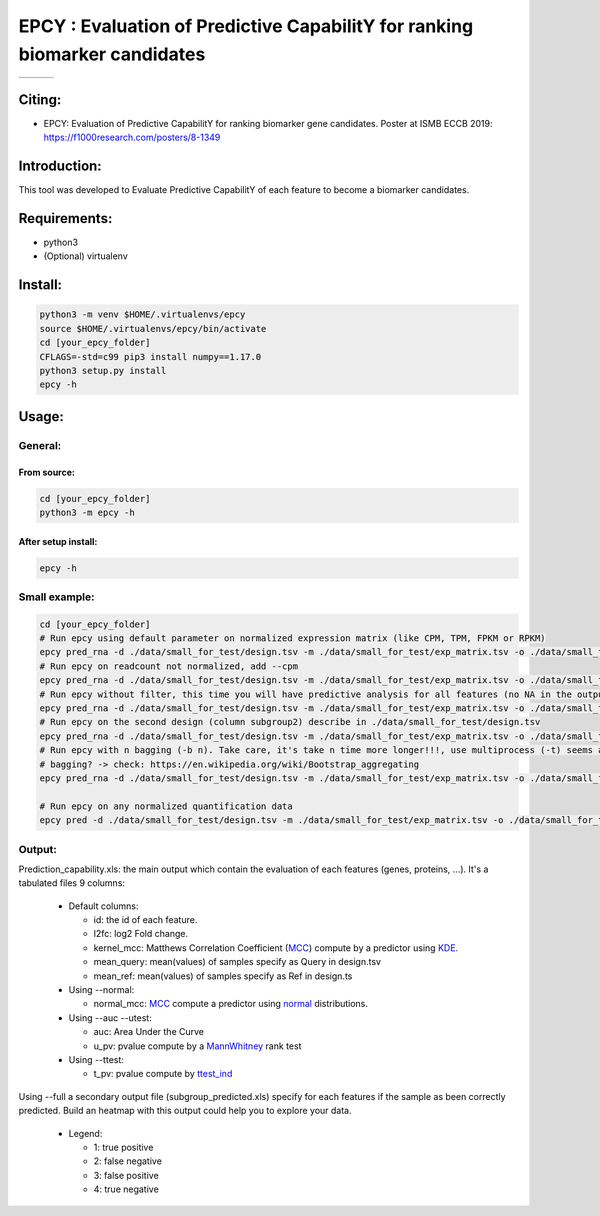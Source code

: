 =============================================================================
EPCY :  Evaluation of Predictive CapabilitY for ranking biomarker candidates
=============================================================================

+------------------------------------------------------------------+-------------------------------------------------------------------+-------------------------------------------------------------------------------+
| .. image:: https://img.shields.io/badge/python-3.6-blue.svg      | .. image:: https://travis-ci.org/iric-soft/epcy.svg?branch=master | .. image:: https://codecov.io/gh/iric-soft/epcy/branch/master/graph/badge.svg |
|    :target: https://www.python.org/downloads/release/python-362/ |    :target: https://travis-ci.org/iric-soft/epcy                  |    :target: https://codecov.io/gh/iric-soft/epcy/                             |
+------------------------------------------------------------------+-------------------------------------------------------------------+-------------------------------------------------------------------------------+


-------
Citing:
-------
* EPCY: Evaluation of Predictive CapabilitY for ranking biomarker gene candidates. Poster at ISMB ECCB 2019: https://f1000research.com/posters/8-1349

-------------
Introduction:
-------------

This tool was developed to Evaluate Predictive CapabilitY of each feature to become a biomarker candidates.

-------------
Requirements:
-------------

* python3
* (Optional) virtualenv

--------
Install:
--------

.. code:: shell

  python3 -m venv $HOME/.virtualenvs/epcy
  source $HOME/.virtualenvs/epcy/bin/activate
  cd [your_epcy_folder]
  CFLAGS=-std=c99 pip3 install numpy==1.17.0
  python3 setup.py install
  epcy -h

------
Usage:
------

General:
--------

From source:
****************

.. code:: shell

  cd [your_epcy_folder]
  python3 -m epcy -h

After setup install:
********************

.. code:: shell

  epcy -h

Small example:
--------------

.. code:: shell

  cd [your_epcy_folder]
  # Run epcy using default parameter on normalized expression matrix (like CPM, TPM, FPKM or RPKM)
  epcy pred_rna -d ./data/small_for_test/design.tsv -m ./data/small_for_test/exp_matrix.tsv -o ./data/small_for_test/default_subgroup
  # Run epcy on readcount not normalized, add --cpm
  epcy pred_rna -d ./data/small_for_test/design.tsv -m ./data/small_for_test/exp_matrix.tsv -o ./data/small_for_test/default_subgroup --cpm
  # Run epcy without filter, this time you will have predictive analysis for all features (no NA in the output)
  epcy pred_rna -d ./data/small_for_test/design.tsv -m ./data/small_for_test/exp_matrix.tsv -o ./data/small_for_test/no_filter_subgroup -l 0
  # Run epcy on the second design (column subgroup2) describe in ./data/small_for_test/design.tsv
  epcy pred_rna -d ./data/small_for_test/design.tsv -m ./data/small_for_test/exp_matrix.tsv -o ./data/small_for_test/subgroup2 --subgroup subgroup2
  # Run epcy with n bagging (-b n). Take care, it's take n time more longer!!!, use multiprocess (-t) seems a good idea :).
  # bagging? -> check: https://en.wikipedia.org/wiki/Bootstrap_aggregating
  epcy pred_rna -d ./data/small_for_test/design.tsv -m ./data/small_for_test/exp_matrix.tsv -o ./data/small_for_test/subgroup -b 5 -t 2

  # Run epcy on any normalized quantification data
  epcy pred -d ./data/small_for_test/design.tsv -m ./data/small_for_test/exp_matrix.tsv -o ./data/small_for_test/default_subgroup

Output:
-------

Prediction\_capability.xls: the main output which contain the evaluation of each features (genes, proteins, ...). It's a tabulated files 9 columns:

 * Default columns:

   - id: the id of each feature.
   - l2fc: log2 Fold change.
   - kernel\_mcc: Matthews Correlation Coefficient (`MCC`_) compute by a predictor using `KDE`_.
   - mean\_query: mean(values) of samples specify as Query in design.tsv
   - mean\_ref: mean(values) of samples specify as Ref in design.ts

 * Using --normal:

   - normal\_mcc: `MCC`_ compute a predictor using `normal`_ distributions.

 * Using --auc --utest:

   - auc: Area Under the Curve
   - u\_pv: pvalue compute by a `MannWhitney`_ rank test

 * Using --ttest:

   - t\_pv: pvalue compute by `ttest\_ind`_


Using --full a secondary output file (subgroup\_predicted.xls) specify for each features if the sample as been correctly predicted. Build an heatmap with this output could help you to explore your data.

 * Legend:

   - 1: true positive
   - 2: false negative
   - 3: false positive
   - 4: true negative

   .. _MCC: https://en.wikipedia.org/wiki/Matthews_correlation_coefficient
   .. _KDE: https://en.wikipedia.org/wiki/Kernel_density_estimation
   .. _normal: https://en.wikipedia.org/wiki/Normal_distribution
   .. _MannWhitney: https://docs.scipy.org/doc/scipy/reference/generated/scipy.stats.mannwhitneyu.html
   .. _ttest\_ind: https://docs.scipy.org/doc/scipy/reference/generated/scipy.stats.ttest_ind.html
   .. _contingency: https://en.wikipedia.org/wiki/Confusion_matrix
